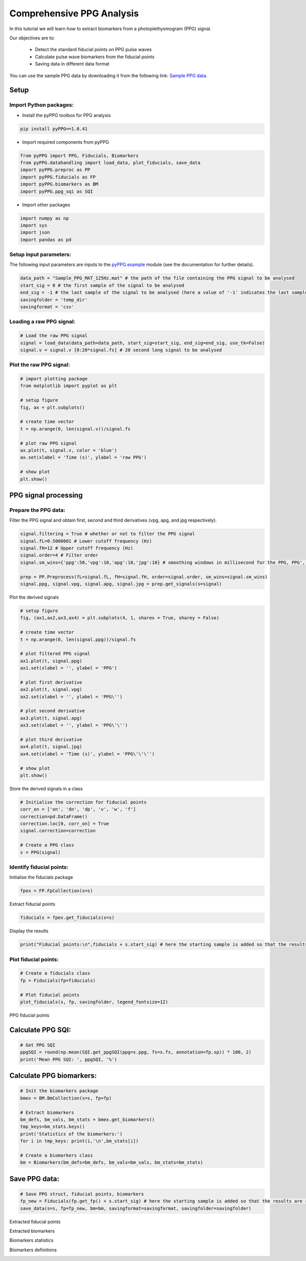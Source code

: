 Comprehensive PPG Analysis
==========================

.. raw:: html

   <a href="https://colab.research.google.com/drive/1ImUZyVCmeIp1ma_IFgTKzivBBUdv9g1d#scrollTo=yULBFCXMT77m">Colab Notebook</a>


In this tutorial we will learn how to extract biomarkers from a photoplethysmogram (PPG) signal.

Our objectives are to:

    * Detect the standard fiducial points on PPG pulse waves
    * Calculate pulse wave biomarkers from the fiducial points
    * Saving data in different data format

You can use the sample PPG data by downloading it from the following link: `Sample PPG data <https://zenodo.org/record/8369487/files/Sample_PPG_MAT_125Hz.mat?download=1>`__.

Setup
______
Import Python packages:
-----------------------

* Install the pyPPG toolbox for PPG analysis

.. code-block:: python

    pip install pyPPG==1.0.41

* Import required components from pyPPG

.. code-block:: python

    from pyPPG import PPG, Fiducials, Biomarkers
    from pyPPG.datahandling import load_data, plot_fiducials, save_data
    import pyPPG.preproc as PP
    import pyPPG.fiducials as FP
    import pyPPG.biomarkers as BM
    import pyPPG.ppg_sqi as SQI

* Import other packages

.. code-block:: python

    import numpy as np
    import sys
    import json
    import pandas as pd

Setup input parameters:
-----------------------

The following input parameters are inputs to the `pyPPG.example <https://pyppg.readthedocs.io/en/latest/tutorials/pyPPG_example.html>`__ module (see the documentation for further details).

.. code-block:: python

    data_path = "Sample_PPG_MAT_125Hz.mat" # the path of the file containing the PPG signal to be analysed
    start_sig = 0 # the first sample of the signal to be analysed
    end_sig = -1 # the last sample of the signal to be analysed (here a value of '-1' indicates the last sample)
    savingfolder = 'temp_dir'
    savingformat = 'csv'

Loading a raw PPG signal:
-------------------------

.. code-block:: python

    # Load the raw PPG signal
    signal = load_data(data_path=data_path, start_sig=start_sig, end_sig=end_sig, use_tk=False)
    signal.v = signal.v [0:20*signal.fs] # 20 second long signal to be analysed

Plot the raw PPG signal:
------------------------

.. code-block:: python

    # import plotting package
    from matplotlib import pyplot as plt

    # setup figure
    fig, ax = plt.subplots()

    # create time vector
    t = np.arange(0, len(signal.v))/signal.fs

    # plot raw PPG signal
    ax.plot(t, signal.v, color = 'blue')
    ax.set(xlabel = 'Time (s)', ylabel = 'raw PPG')

    # show plot
    plt.show()

.. image:: raw_PPG.png
   :align: center


PPG signal processing
_______________________

Prepare the PPG data:
---------------------

Filter the PPG signal and obtain first, second and third derivatives (vpg, apg, and jpg respectively).

.. code-block:: python

    signal.filtering = True # whether or not to filter the PPG signal
    signal.fL=0.5000001 # Lower cutoff frequency (Hz)
    signal.fH=12 # Upper cutoff frequency (Hz)
    signal.order=4 # Filter order
    signal.sm_wins={'ppg':50,'vpg':10,'apg':10,'jpg':10} # smoothing windows in millisecond for the PPG, PPG', PPG", and PPG'"

    prep = PP.Preprocess(fL=signal.fL, fH=signal.fH, order=signal.order, sm_wins=signal.sm_wins)
    signal.ppg, signal.vpg, signal.apg, signal.jpg = prep.get_signals(s=signal)

Plot the derived signals

.. code-block:: python

    # setup figure
    fig, (ax1,ax2,ax3,ax4) = plt.subplots(4, 1, sharex = True, sharey = False)

    # create time vector
    t = np.arange(0, len(signal.ppg))/signal.fs

    # plot filtered PPG signal
    ax1.plot(t, signal.ppg)
    ax1.set(xlabel = '', ylabel = 'PPG')

    # plot first derivative
    ax2.plot(t, signal.vpg)
    ax2.set(xlabel = '', ylabel = 'PPG\'')

    # plot second derivative
    ax3.plot(t, signal.apg)
    ax3.set(xlabel = '', ylabel = 'PPG\'\'')

    # plot third derivative
    ax4.plot(t, signal.jpg)
    ax4.set(xlabel = 'Time (s)', ylabel = 'PPG\'\'\'')

    # show plot
    plt.show()

.. image:: PPG_derivs.png
   :align: center

Store the derived signals in a class

.. code-block:: python

    # Initialise the correction for fiducial points
    corr_on = ['on', 'dn', 'dp', 'v', 'w', 'f']
    correction=pd.DataFrame()
    correction.loc[0, corr_on] = True
    signal.correction=correction

    # Create a PPG class
    s = PPG(signal)

Identify fiducial points:
--------------------------

Initialise the fiducials package

.. code-block:: python

    fpex = FP.FpCollection(s=s)

Extract fiducial points

.. code-block:: python

    fiducials = fpex.get_fiducials(s=s)

Display the results

.. code-block:: python

    print("Fiducial points:\n",fiducials + s.start_sig) # here the starting sample is added so that the results are relative to the start of the original signal (rather than the start of the analysed segment)


Plot fiducial points:
----------------------

.. code-block:: python

    # Create a fiducials class
    fp = Fiducials(fp=fiducials)

    # Plot fiducial points
    plot_fiducials(s, fp, savingfolder, legend_fontsize=12)

PPG fiducial points
     .. image:: PPG_MAT_sample.png
       :align: center

Calculate PPG SQI:
_________________________

.. code-block:: python

    # Get PPG SQI
    ppgSQI = round(np.mean(SQI.get_ppgSQI(ppg=s.ppg, fs=s.fs, annotation=fp.sp)) * 100, 2)
    print('Mean PPG SQI: ', ppgSQI, '%')

Calculate PPG biomarkers:
_________________________

.. code-block:: python

    # Init the biomarkers package
    bmex = BM.BmCollection(s=s, fp=fp)

    # Extract biomarkers
    bm_defs, bm_vals, bm_stats = bmex.get_biomarkers()
    tmp_keys=bm_stats.keys()
    print('Statistics of the biomarkers:')
    for i in tmp_keys: print(i,'\n',bm_stats[i])

    # Create a biomarkers class
    bm = Biomarkers(bm_defs=bm_defs, bm_vals=bm_vals, bm_stats=bm_stats)

Save PPG data:
______________

.. code-block:: python

    # Save PPG struct, fiducial points, biomarkers
    fp_new = Fiducials(fp.get_fp() + s.start_sig) # here the starting sample is added so that the results are relative to the start of the original signal (rather than the start of the analysed segment)
    save_data(s=s, fp=fp_new, bm=bm, savingformat=savingformat, savingfolder=savingfolder)


Extracted fiducial points
 .. image:: FID_vals.png
   :align: center

Extracted biomarkers
 .. image:: BM_vals.png
   :align: center

Biomarkers statistics
 .. image:: BM_stats.png
   :align: center

Biomarkers definitions
 .. image:: BM_defs.png
   :align: center